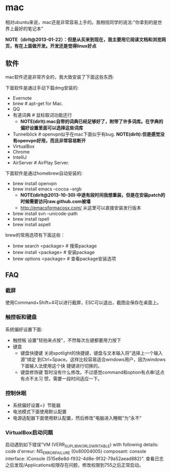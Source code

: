 * mac
相对ubuntu来说，mac还是非常容易上手的。我相信同学的说法:"你拿到的是世界上最好的笔记本"

*NOTE（dirlt@2013-01-22）：但是从买来到现在，我主要用它阅读文档和浏览网页，有在上面做开发。开发还是觉得linux好点*

** 软件
mac软件还是非常齐全的，我大致安装了下面这些东西:

下面软件是通过手动下载dmg安装的: 
   - Evernote
   - brew # apt-get for Mac.
   - QQ
   - 有道词典 # 鼠标取词功能还行
     - *NOTE(dirlt):mac自带的词典已经足够好了，附带了许多词库。在字典的偏好设置里面可以选择这些词库*
   - Tunnelblick # openvpn似乎在mac下面似乎有bug. *NOTE(dirlt):但是感觉没有openvpn好用，而且非常容易断开*
   - VirtualBox
   - Chrome
   - IntelliJ
   - AirServer # AirPlay Server.

下面软件是通过homebrew自动安装的: 
   - brew install openvpn
   - brew install emacs --cocoa --srgb
     - *NOTE(dirlt@2013-10-30):中途有段时间我想重装，但是在安装patch的时候需要访问raw.github.com被墙*
     - http://emacsformacosx.com/ 从这里可以直接安装发行版本
   - brew install svn --unicode-path
   - brew install ispell
   - brew install aspell

brew的常用选项有下面这些：
   - brew search <package> # 搜索package 
   - brew install <package> # 安装package
   - brew options <package> # 查看package安装选项 

** FAQ
*** 截屏
使用Command+Shift+4可以进行截屏，ESC可以退出，截图会保存在桌面上。

*** 触控板和键盘
系统偏好设置下面:
   - 触控板 设置"轻拍来点按"，不然每次左键都要用力按下
   - 键盘
     - 键盘快捷键 关闭spotlight的快捷键，键盘与文本输入将"选择上一个输入源"绑定
       到Ctrl+Space。这样比较容易适合windows用户，因为windows下面输入法使用这个快
       捷键进行切换的。 
     - 键盘修饰键 暂时没有什么修改。不过感觉command和option有点串!这点有点不太习
       惯，需要一段时间适应一下。

*** 控制休眠
   - 系统偏好设置=》节能器
   - 电池模式下面使用默认配置
   - 电源适配器下面使用默认配置，然后修改”电脑进入睡眠“为”永不“

*** VirtualBox启动问题
启动遇到如下错误"VM (VERR_SUPLIB_WORLD_WRITABLE) with following details: code d'erreur: NS_ERROR_FAILURE (0x80004005) composant: console interface: IConsole {515e8e8d-f932-4d8e-9f32-79a52aead882}". 查看日志之后发现/Applications权限存在问题，修改权限到755之后正常启动。
